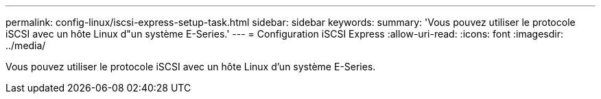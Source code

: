 ---
permalink: config-linux/iscsi-express-setup-task.html 
sidebar: sidebar 
keywords:  
summary: 'Vous pouvez utiliser le protocole iSCSI avec un hôte Linux d"un système E-Series.' 
---
= Configuration iSCSI Express
:allow-uri-read: 
:icons: font
:imagesdir: ../media/


[role="lead"]
Vous pouvez utiliser le protocole iSCSI avec un hôte Linux d'un système E-Series.
